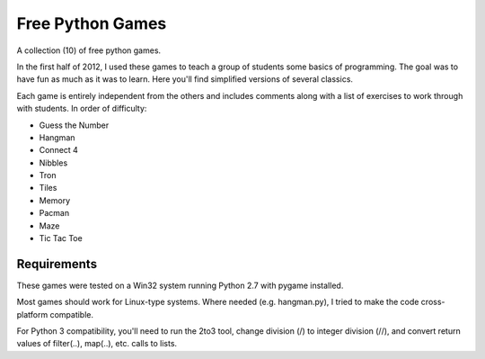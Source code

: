 Free Python Games
=================

A collection (10) of free python games.

In the first half of 2012, I used these games to teach a group of students some basics of programming. The goal was to have fun as much as it was to learn. Here you'll find simplified versions of several classics.

Each game is entirely independent from the others and includes comments along with a list of exercises to work through with students. In order of difficulty:

* Guess the Number
* Hangman
* Connect 4
* Nibbles
* Tron
* Tiles
* Memory
* Pacman
* Maze
* Tic Tac Toe

Requirements
------------

These games were tested on a Win32 system running Python 2.7 with pygame installed.

Most games should work for Linux-type systems. Where needed (e.g. hangman.py), I tried to make the code cross-platform compatible.

For Python 3 compatibility, you'll need to run the 2to3 tool, change division (/) to integer division (//), and convert return values of filter(..), map(..), etc. calls to lists.
